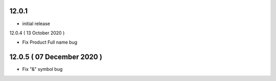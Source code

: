 12.0.1 
-------

- initial release

12.0.4 ( 13 October 2020 )

- Fix Product Full name bug

12.0.5 ( 07 December 2020 )
---------------------------

- Fix "&" symbol bug
